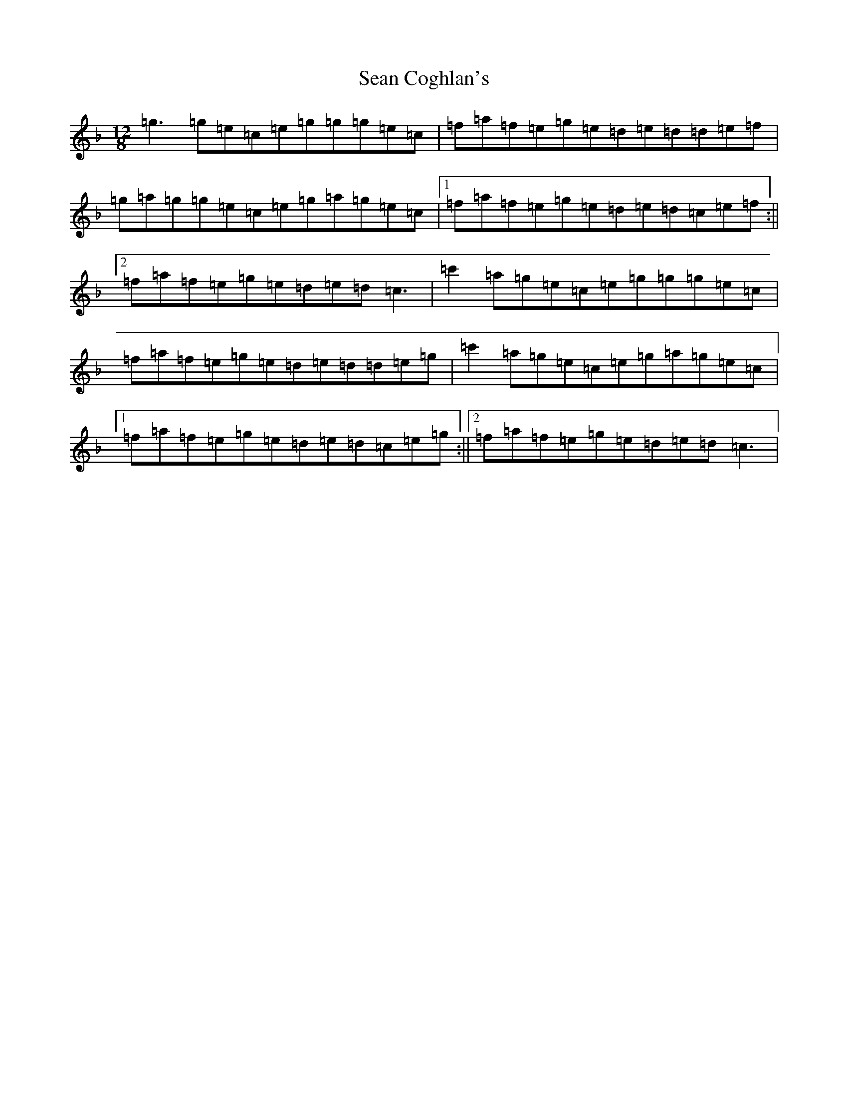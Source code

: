 X: 19072
T: Sean Coghlan's
S: https://thesession.org/tunes/5177#setting5177
Z: E Mixolydian
R: slide
M:12/8
L:1/8
K: C Mixolydian
=g3=g=e=c=e=g=g=g=e=c|=f=a=f=e=g=e=d=e=d=d=e=f|=g=a=g=g=e=c=e=g=a=g=e=c|1=f=a=f=e=g=e=d=e=d=c=e=f:||2=f=a=f=e=g=e=d=e=d=c3|=c'2=a=g=e=c=e=g=g=g=e=c|=f=a=f=e=g=e=d=e=d=d=e=g|=c'2=a=g=e=c=e=g=a=g=e=c|1=f=a=f=e=g=e=d=e=d=c=e=g:||2=f=a=f=e=g=e=d=e=d=c3|